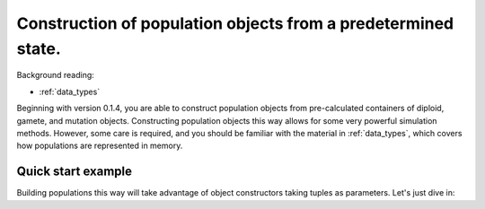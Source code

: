 .. _popobjects:

Construction of population objects from a predetermined state.
============================================================================================================================================

Background reading:

* :ref:`data_types`

Beginning with version 0.1.4, you are able to construct population objects from pre-calculated containers of diploid,
gamete, and mutation objects.  Constructing population objects this way allows for some very powerful simulation
methods.  However, some care is required, and you should be familiar with the material in :ref:`data_types`, which
covers how populations are represented in memory.

Quick start example
-----------------------------------

Building populations this way will take advantage of object constructors taking tuples as parameters.  Let's just dive
in:

.. testcode::

    import fwdpy11

    mutations = [fwdpy11.Mutation(0.1,-0.01,1.0,0,0)]
    gametes = [fwdpy11.Gamete((2,fwdpy11.VectorUint32([]),fwdpy11.VectorUint32([0])))]
    diploids = [fwdpy11.SingleLocusDiploid(0,0)]
    pop = fwdpy11.SlocusPop(diploids, gametes, mutations)

